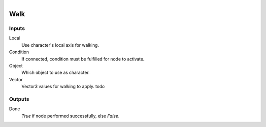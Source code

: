 .. figure:: /images/logic_nodes/physics/character/ln-walk.png
   :align: right
   :width: 215
   :alt: Walk Node

.. _ln-walk:

====================
Walk
====================

Inputs
++++++

Local
   Use character's local axis for walking.

Condition
   If connected, condition must be fulfilled for node to activate.

Object
   Which object to use as character.

Vector
   Vector3 values for walking to apply. todo

Outputs
+++++++

Done
   *True* if node performed successfully, else *False*.
